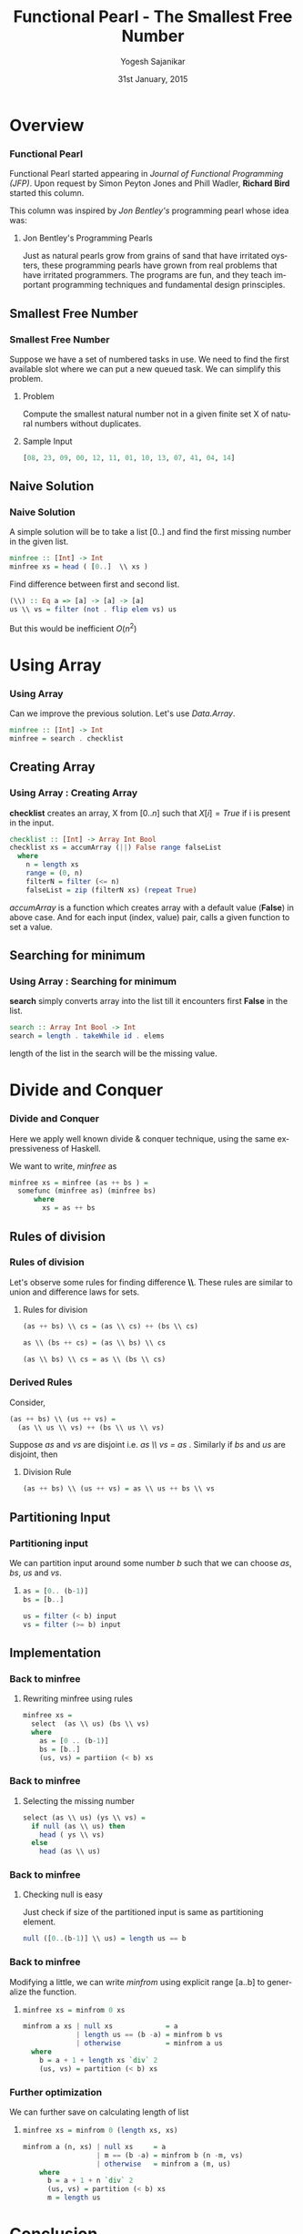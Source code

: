 #+LaTeX_CLASS: beamer
#+LaTeX_CLASS_OPTIONS: [presentation]
#+BEAMER_THEME: default
#+COLUMNS: %45ITEM %10BEAMER_env(Env) %10BEAMER_act(Act) %4BEAMER_col(Col) %8BEAMER_opt(Opt)
#+PROPERTY: BEAMER_col_ALL 0.1 0.2 0.3 0.4 0.5 0.6 0.7 0.8 0.9 0.0 :ETC
#+TITLE: Functional Pearl - The Smallest Free Number
#+DATE: 31st January, 2015
#+AUTHOR: Yogesh Sajanikar
#+EMAIL: yogesh_sajanikar@yahoo.com
#+OPTIONS: ':nil *:t -:t ::t <:t H:3 \n:nil ^:t arch:headline author:t c:nil
#+OPTIONS: creator:comment d:(not "LOGBOOK") date:t e:t email:nil f:t inline:t
#+OPTIONS: num:t p:nil pri:nil stat:t tags:t tasks:t tex:t timestamp:t toc:t
#+OPTIONS: todo:t |:t
#+CREATOR: Emacs 24.3.1 (Org mode 8.2.10)
#+DESCRIPTION:
#+EXCLUDE_TAGS: noexport
#+KEYWORDS:
#+LANGUAGE: en
#+SELECT_TAGS: export
#+STARTUP: hidestars beamer
#+LaTeX_HEADER: \usemintedstyle{colorful}
#+latex_header: \mode<beamer>{\usetheme{Warsaw}}

* Overview

*** Functional Pearl
    Functional Pearl started appearing in /Journal of Functional Programming
    (JFP)/. Upon request by Simon Peyton Jones and Phill Wadler, *Richard Bird*
    started this column. 

    This column was inspired by /Jon Bentley's/ programming pearl whose idea was:
    
**** Jon Bentley's Programming Pearls

     Just as natural pearls grow from grains of sand that have irritated oysters,
     these programming pearls have grown from real problems that have irritated
     programmers. The programs are fun, and they teach important programming
     techniques and fundamental design prinsciples. 


** Smallest Free Number

*** Smallest Free Number
    Suppose we have a set of numbered tasks in use. We need to find the first
    available slot where we can put a new queued task. We can simplify this
    problem.
    
**** Problem
     Compute the smallest natural number not in a given finite set X of natural
     numbers without duplicates.  

**** Sample Input

#+BEGIN_SRC haskell
     [08, 23, 09, 00, 12, 11, 01, 10, 13, 07, 41, 04, 14]
#+END_SRC

** Naive Solution

*** Naive Solution

    A simple solution will be to take a list [0..] and find the first missing
    number in the given list.

#+BEGIN_SRC haskell
minfree :: [Int] -> Int
minfree xs = head ( [0..]  \\ xs )
#+END_SRC

    Find difference between first and second list.
#+BEGIN_SRC haskell
(\\) :: Eq a => [a] -> [a] -> [a]
us \\ vs = filter (not . flip elem vs) us
#+END_SRC

    But this would be inefficient $O(n^2)$

* Using Array

*** Using Array

    Can we improve the previous solution. Let's use /Data.Array/.

#+BEGIN_SRC haskell
minfree :: [Int] -> Int
minfree = search . checklist
#+END_SRC

** Creating Array
*** Using Array : Creating Array
    *checklist* creates an array, X from $[0..n]$ such that $X[i] = True$ if i is
    present in the input. 

#+BEGIN_SRC haskell
checklist :: [Int] -> Array Int Bool
checklist xs = accumArray (||) False range falseList
  where
    n = length xs
    range = (0, n)
    filterN = filter (<= n)
    falseList = zip (filterN xs) (repeat True)
#+END_SRC

    /accumArray/ is a function which creates array with a default value (*False*)
    in above case. And for each input (index, value) pair, calls a given
    function to set a value.
** Searching for minimum
*** Using Array : Searching for minimum

   *search* simply converts array into the list till it encounters first *False*
   in the list.

#+BEGIN_SRC haskell
search :: Array Int Bool -> Int
search = length . takeWhile id . elems
#+END_SRC

   length of the list in the search will be the missing value.


* Divide and Conquer

*** Divide and Conquer
   Here we apply well known divide & conquer technique, using the same
   expressiveness of Haskell.

   We want to write, /minfree/ as 
#+BEGIN_SRC haskell
  minfree xs = minfree (as ++ bs ) = 
    somefunc (minfree as) (minfree bs)
        where
          xs = as ++ bs
#+END_SRC 

** Rules of division
*** Rules of division

    Let's observe some rules for finding difference *\\*. These rules are
    similar to union and difference laws for sets. 

**** Rules for division
#+BEGIN_SRC haskell
(as ++ bs) \\ cs = (as \\ cs) ++ (bs \\ cs)

as \\ (bs ++ cs) = (as \\ bs) \\ cs

(as \\ bs) \\ cs = as \\ (bs \\ cs)
#+END_SRC


*** Derived Rules

    Consider,

#+BEGIN_SRC haskell
  (as ++ bs) \\ (us ++ vs) = 
    (as \\ us \\ vs) ++ (bs \\ us \\ vs)
#+END_SRC

    Suppose $as$ and $vs$ are disjoint i.e. /as \\ vs = as/ . Similarly if $bs$
    and $us$ are disjoint, then

**** Division Rule

#+BEGIN_SRC haskell
  (as ++ bs) \\ (us ++ vs) = as \\ us ++ bs \\ vs
#+END_SRC

** Partitioning Input
*** Partitioning input

    We can partition input around some number $b$ such that we can choose /as/,
    /bs/, /us/ and /vs/.

**** 
#+BEGIN_SRC haskell
as = [0.. (b-1)]
bs = [b..]

us = filter (< b) input
vs = filter (>= b) input
#+END_SRC    


** Implementation
*** Back to minfree

**** Rewriting minfree using rules
#+BEGIN_SRC haskell
  minfree xs = 
    select  (as \\ us) (bs \\ vs)
    where
      as = [0 .. (b-1)]
      bs = [b..]
      (us, vs) = partiion (< b) xs
#+END_SRC

*** Back to minfree
**** Selecting the missing number

#+BEGIN_SRC haskell
  select (as \\ us) (ys \\ vs) =
    if null (as \\ us) then
      head ( ys \\ vs)
    else
      head (as \\ us)
#+END_SRC

*** Back to minfree

**** Checking null is easy
     Just check if size of the partitioned input is same as partitioning element.

#+BEGIN_SRC haskell
  null ([0..(b-1)] \\ us) = length us == b
#+END_SRC

*** Back to minfree

    Modifying a little, we can write /minfrom/ using explicit range [a..b] to
    generalize the function.

**** 
#+BEGIN_SRC haskell
  minfree xs = minfrom 0 xs

  minfrom a xs | null xs             = a
               | length us == (b -a) = minfrom b vs
               | otherwise           = minfrom a us
    where
      b = a + 1 + length xs `div` 2
      (us, vs) = partition (< b) xs
#+END_SRC

*** Further optimization

    We can further save on calculating length of list 

**** 
#+BEGIN_SRC haskell
  minfree xs = minfrom 0 (length xs, xs)

  minfrom a (n, xs) | null xs     = a
                    | m == (b -a) = minfrom b (n -m, vs)
                    | otherwise   = minfrom a (m, us)
      where
        b = a + 1 + n `div` 2
        (us, vs) = partition (< b) xs
        m = length us
                   
#+END_SRC



* Conclusion 

  
*** Conclusion
    
**** 
     When seeking $\theta(n)$ algorithm involving list of $n$
     elements, it is tempting to head at once for a method that
     processes each element of the list in constant time, or at least
     in amortized constant time. 

     Here, dividing input into half at each stage is also good
     enough. 


**** 
     A pure functional programmer does not assume the existence of
     arrays with constant time update operation. 

     This explains why there sometimes seems to be a logarithmic gap
     between the best functional and procedural soltions. But
     sometimes, as here, gap vanishes on a closer inspection. 


